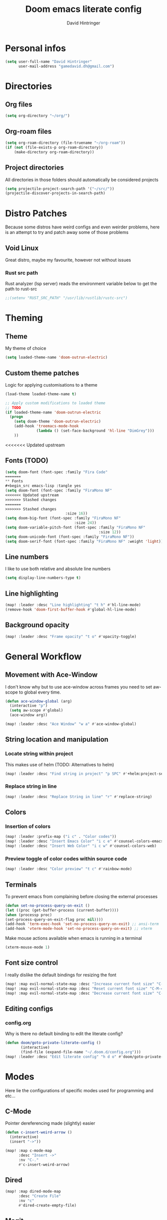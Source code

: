 #+TITLE: Doom emacs literate config
#+AUTHOR: David Hintringer
#+EMAIL: gamedavid.dh@gmail.com
#+LANGUAGE: en

* Personal infos
#+BEGIN_SRC emacs-lisp :tangle yes
(setq user-full-name "David Hintringer"
      user-mail-address "gamedavid.dh@gmail.com")
#+END_SRC

* Directories
** Org files
#+begin_src emacs-lisp :tangle yes
(setq org-directory "~/org/")
#+end_src

** Org-roam files
#+begin_src emacs-lisp :tangle yes
(setq org-roam-directory (file-truename "~/org-roam"))
(if (not (file-exists-p org-roam-directory))
    (make-directory org-roam-directory))
#+end_src

** Project directories
All directories in those folders should automatically be considered projects
#+begin_src emacs-lisp :tangle yes
(setq projectile-project-search-path '("~/src/"))
(projectile-discover-projects-in-search-path)
#+end_src

* Distro Patches
Because some distros have weird configs and even weirder problems, here is an attempt to try and patch away some of those problems

** Void Linux
Great distro, maybe my favourite, however not without issues

*** Rust src path
Rust analyzer (lsp server) reads the environment variable below to get the path to rust-src
#+begin_src emacs-lisp :tangle yes
;;(setenv "RUST_SRC_PATH" "/usr/lib/rustlib/rustc-src")
#+end_src

* Theming
** Theme
My theme of choice
#+BEGIN_SRC emacs-lisp :tangle yes
(setq loaded-theme-name 'doom-outrun-electric)
#+END_SRC

** Custom theme patches
Logic for applying customisations to a theme
#+BEGIN_SRC emacs-lisp :tangle yes
(load-theme loaded-theme-name t)

;; Apply custom modifications to loaded theme
;; TODO
(if loaded-theme-name 'doom-outrun-electric
  (progn
    (setq doom-theme 'doom-outrun-electric)
    (add-hook 'treemacs-mode-hook
              (lambda () (set-face-background 'hl-line "DimGrey")))
    ))
#+END_SRC

<<<<<<< Updated upstream
** Fonts (TODO)
#+begin_src emacs-lisp :tangle no
(setq doom-font (font-spec :family "Fira Code"
=======
** Fonts
#+begin_src emacs-lisp :tangle yes
(setq doom-font (font-spec :family "FiraMono NF"
<<<<<<< Updated upstream
>>>>>>> Stashed changes
=======
>>>>>>> Stashed changes
                           :size 16))
(setq doom-big-font (font-spec :family "FiraMono NF"
                               :size 24))
(setq doom-variable-pitch-font (font-spec :family "FiraMono NF"
                                          :size 12))
(setq doom-unicode-font (font-spec :family "FiraMono NF"))
(setq doom-serif-font (font-spec :family "FiraMono NF" :weight 'light))
#+end_src

** Line numbers
I like to use both relative and absolute line numbers
#+BEGIN_SRC emacs-lisp :tangle yes
(setq display-line-numbers-type t)
#+END_SRC

** Line highlighting
#+begin_src emacs-lisp :tangle yes
(map! :leader :desc "Line highlighting" "t h" #'hl-line-mode)
(remove-hook 'doom-first-buffer-hook #'global-hl-line-mode)
#+end_src

** Background opacity
#+begin_src emacs-lisp :tangle yes
(map! :leader :desc "Frame opacity" "t o" #'opacity-toggle)
#+end_src

* General Workflow
** Movement with Ace-Window
I don't know why but to use ace-window across frames you need to set aw-scope to global every time.
#+begin_src emacs-lisp :tangle yes
(defun ace-window-global (arg)
  (interactive "p")
  (setq aw-scope #'global)
  (ace-window arg))

(map! :leader :desc "Ace Window" "w a" #'ace-window-global)
#+end_src

** String location and manipulation
*** Locate string within project
This makes use of helm (TODO: Alternatives to helm)
#+begin_src emacs-lisp :tangle yes
(map! :leader :desc "Find string in project" "p SPC" #'+helm:project-search)
#+end_src

*** Replace string in line
#+begin_src emacs-lisp :tangle yes
(map! :leader :desc "Replace String in line" "r" #'replace-string)
#+end_src

** Colors
*** Insertion of colors
#+begin_src emacs-lisp :tangle yes
(map! :leader :prefix-map ("i c" . "Color codes"))
(map! :leader :desc "Insert Emacs Color" "i c e" #'counsel-colors-emacs)
(map! :leader :desc "Insert Web Color" "i c w" #'counsel-colors-web)
#+end_src

*** Preview toggle of color codes within source code
#+begin_src emacs-lisp :tangle yes
(map! :leader :desc "Color preview" "t c" #'rainbow-mode)
#+end_src

** Terminals
To prevent emacs from complaining before closing the external processes
#+begin_src emacs-lisp :tangle yes
(defun set-no-process-query-on-exit ()
(let ((proc (get-buffer-process (current-buffer))))
(when (processp proc)
(set-process-query-on-exit-flag proc nil))))
(add-hook 'term-exec-hook 'set-no-process-query-on-exit) ;; ansi-term
(add-hook 'vterm-mode-hook 'set-no-process-query-on-exit) ;; vterm
#+end_src

Make mouse actions available when emacs is running in a terminal
#+begin_src emacs-lisp :tangle yes
(xterm-mouse-mode 1)
#+end_src

** Font size control
I really dislike the default bindings for resizing the font
#+begin_src emacs-lisp :tangle yes
(map! :map evil-normal-state-map :desc "Increase current font size" "C-M-+" #'doom/increase-font-size)
(map! :map evil-normal-state-map :desc "Reset current font size" "C-M-=" #'doom/reset-font-size)
(map! :map evil-normal-state-map :desc "Decrease current font size" "C-M--" #'doom/decrease-font-size)
#+end_src

** Editing configs
*** config.org
Why is there no default binding to edit the literate config?
#+begin_src emacs-lisp :tangle yes
(defun doom/goto-private-literate-config ()
       (interactive)
       (find-file (expand-file-name "~/.doom.d/config.org")))
(map! :leader :desc "Edit literate config" "h d o" #'doom/goto-private-literate-config)
#+end_src
* Modes
Here lie the configurations of specific modes used for programming and etc...

** C-Mode
Pointer dereferencing made (slightly) easier
#+begin_src emacs-lisp :tangle yes
(defun c-insert-weird-arrow ()
  (interactive)
  (insert "->"))

(map! :map c-mode-map
      :desc "Insert ->"
      :nv "C-."
      #'c-insert-weird-arrow)
#+end_src

** Dired
#+begin_src emacs-lisp :tangle yes
(map! :map dired-mode-map
      :desc "Create File"
      :nv "c"
      #'dired-create-empty-file)
#+end_src

** Magit
#+begin_src emacs-lisp :tangle yes
(map! :leader :desc "Stage all changes" "g a" #'magit-stage-modified)
(map! :leader :desc "Push to upstream branch" "g p" #'magit-push-current-to-upstream)
#+end_src

** Emacs-Application-Framework (custom)
#+begin_src emacs-lisp :tangle yes
(map! :leader :prefix-map ("o SPC" . "EAF Applications"))
(map! :leader :desc "EAF Browser" "o SPC b" #'eaf-open-browser)
(map! :leader :desc "EAF Terminal" "o SPC t" #'eaf-open-terminal)
(map! :leader :desc "EAF Jupyter" "o SPC j" #'eaf-open-jupyter)

(setq eaf-installation-path "~/src/emacs-application-framework")
(setq eaf-installation-repo     "https://github.com/crims0nHD/emacs-application-framework.git")
(setq eaf-installation-branch
      "development")
#+end_src

<<<<<<< Updated upstream
<<<<<<< Updated upstream
* Organisation
** Calendar
Configure and open the calendar
#+begin_src emacs-lisp :tangle yes
(map! :leader :desc "Open Calendar" "o c" #'+calendar/open-calendar)
#+end_src
* Interopability
Custom commands to work with other software
** Package managers
Package manager things like updating and installing packages
*** Flatpak
**** Update
#+begin_src emacs-lisp :tangle yes
(defun interop-flatpak-update ()
  (interactive)
  (comint-send-string
   (get-buffer-process (shell))
   "flatpak update"))
#+end_src

*** Paru
**** Update
#+begin_src emacs-lisp :tangle yes
(defun interop-paru-update ()
  (interactive)
  (comint-send-string
   (get-buffer-process (shell))
   "paru -Syu"))
#+end_src

** Window managers
** Window manager utils
=======
>>>>>>> Stashed changes
=======
>>>>>>> Stashed changes
